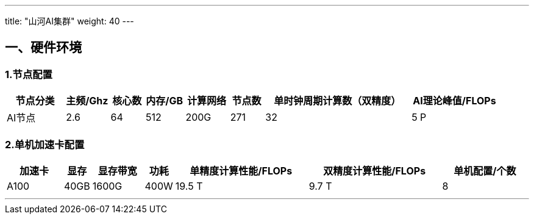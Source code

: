 ---
title: "山河AI集群"
weight: 40
---


== 一、硬件环境

=== 1.节点配置

[width="100%",cols="12%,9%,7%,8%,9%,7%,30%,18%",options="header",]
|===
|节点分类 |主频/Ghz |核心数 |内存/GB |计算网络 |节点数
|单时钟周期计算数（双精度） |AI理论峰值/FLOPs
|AI节点 |2.6 |64 |512 |200G |271 |32 |5 P
|===

=== 2.单机加速卡配置

[width="100%",cols="11%,5%,10%,5%,26%,26%,17%",options="header",]
|===
|加速卡 |显存 |显存带宽 |功耗 |单精度计算性能/FLOPs
|双精度计算性能/FLOPs |单机配置/个数
|A100 |40GB |1600G |400W |19.5 T |9.7 T |8
|===

'''''
